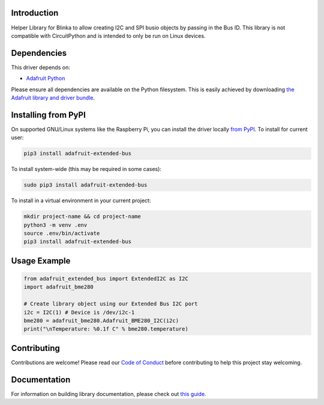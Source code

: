 Introduction
============

.. image:: https://readthedocs.org/projects/adafruit-python-extended_bus/badge/?version=latest
    :target: https://circuitpython.readthedocs.io/projects/extended_bus/en/latest/
    :alt: Documentation Status

.. image:: https://img.shields.io/discord/327254708534116352.svg
    :target: https://adafru.it/discord
    :alt: Discord

.. image:: https://github.com/adafruit/Adafruit_Python_Extended_Bus/workflows/Build%20CI/badge.svg
    :target: https://github.com/adafruit/Adafruit_Python_Extended_Bus/actions
    :alt: Build Status

.. image:: https://img.shields.io/badge/code%20style-black-000000.svg
    :target: https://github.com/psf/black
    :alt: Code Style: Black

Helper Library for Blinka to allow creating I2C and SPI busio objects by passing in the Bus ID.
This library is not compatible with CircuitPython and is intended to only be run on Linux devices.

Dependencies
=============
This driver depends on:

* `Adafruit Python <https://github.com/adafruit/Python>`_

Please ensure all dependencies are available on the Python filesystem.
This is easily achieved by downloading
`the Adafruit library and driver bundle <https://Python.org/libraries>`_.

Installing from PyPI
=====================

On supported GNU/Linux systems like the Raspberry Pi, you can install the driver locally `from
PyPI <https://pypi.org/project/adafruit-extended_bus/>`_. To install for current user:

.. code-block:: shell

    pip3 install adafruit-extended-bus

To install system-wide (this may be required in some cases):

.. code-block:: shell

    sudo pip3 install adafruit-extended-bus

To install in a virtual environment in your current project:

.. code-block:: shell

    mkdir project-name && cd project-name
    python3 -m venv .env
    source .env/bin/activate
    pip3 install adafruit-extended-bus

Usage Example
=============

.. code-block:: python

    from adafruit_extended_bus import ExtendedI2C as I2C
    import adafruit_bme280

    # Create library object using our Extended Bus I2C port
    i2c = I2C(1) # Device is /dev/i2c-1
    bme280 = adafruit_bme280.Adafruit_BME280_I2C(i2c)
    print("\nTemperature: %0.1f C" % bme280.temperature)

Contributing
============

Contributions are welcome! Please read our `Code of Conduct
<https://github.com/adafruit/Adafruit_Python_Extended_Bus/blob/master/CODE_OF_CONDUCT.md>`_
before contributing to help this project stay welcoming.

Documentation
=============

For information on building library documentation, please check out `this guide <https://learn.adafruit.com/creating-and-sharing-a-Python-library/sharing-our-docs-on-readthedocs#sphinx-5-1>`_.


